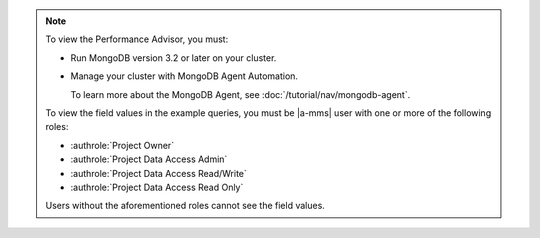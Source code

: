 .. note::

   To view the Performance Advisor, you must:

   - Run MongoDB version 3.2 or later on your cluster.

   - Manage your cluster with MongoDB Agent Automation.

     To learn more about the MongoDB Agent, see
     :doc:`/tutorial/nav/mongodb-agent`.

   To view the field values in the example queries, you must be |a-mms|
   user with one or more of the following roles:

   - :authrole:`Project Owner`

   - :authrole:`Project Data Access Admin`

   - :authrole:`Project Data Access Read/Write`

   - :authrole:`Project Data Access Read Only`

   Users without the aforementioned roles cannot see the field values.
